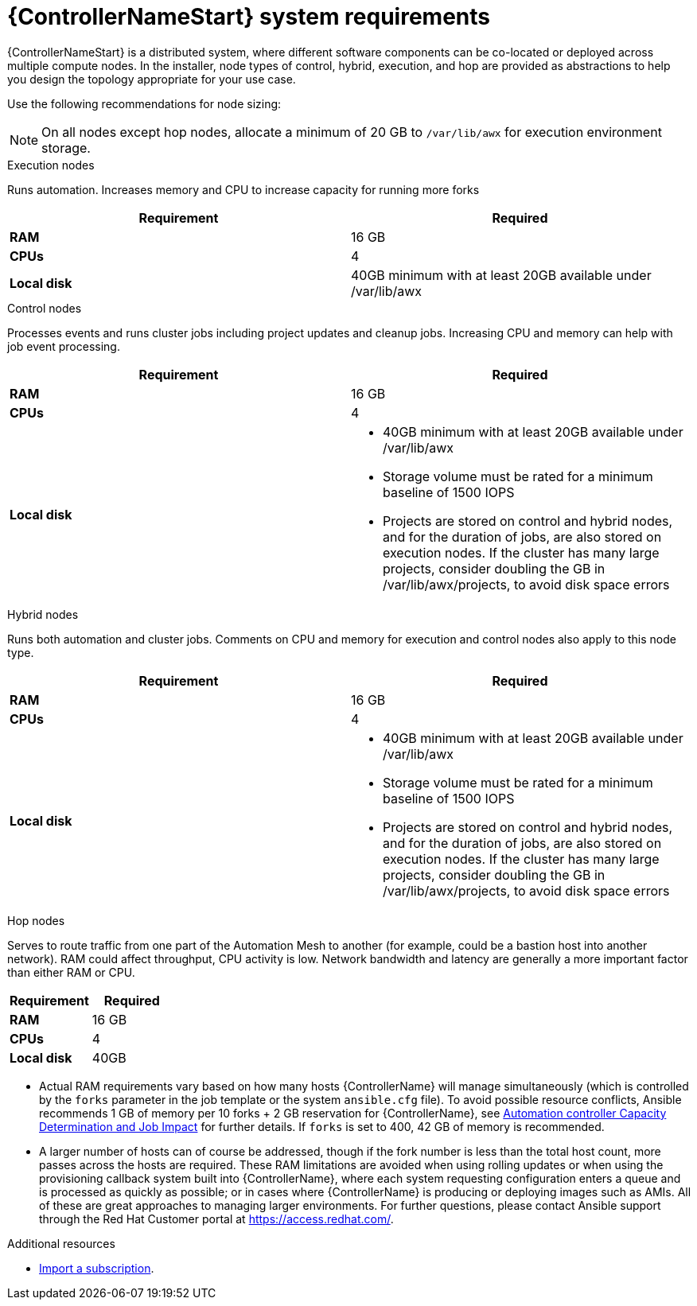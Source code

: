 [id="ref-controller-system-requirements"]

= {ControllerNameStart} system requirements

{ControllerNameStart} is a distributed system, where different software components can be co-located or deployed across multiple compute nodes.
In the installer, node types of control, hybrid, execution, and hop are provided as abstractions to help you design the topology appropriate for your use case.

Use the following recommendations for node sizing:

[NOTE]
====
On all nodes except hop nodes, allocate a minimum of 20 GB to `/var/lib/awx` for execution environment storage.
====

.Execution nodes
Runs automation. Increases memory and CPU to increase capacity for running more forks

[cols="a,a",options="header"]
|===
h| Requirement | Required
| *RAM* | 16 GB
| *CPUs* | 4
| *Local disk* | 40GB minimum with at least 20GB available under /var/lib/awx
|===

.Control nodes
Processes events and runs cluster jobs including project updates and cleanup jobs.
Increasing CPU and memory can help with job event processing.

[cols="a,a",options="header"]
|===
h| Requirement | Required
| *RAM* | 16 GB
| *CPUs* | 4
| *Local disk* a|
* 40GB minimum with at least 20GB available under /var/lib/awx
* Storage volume must be rated for a minimum baseline of 1500 IOPS
* Projects are stored on control and hybrid nodes, and for the duration of jobs, are also stored on execution nodes. If the cluster has many large projects, consider doubling the GB in /var/lib/awx/projects, to avoid disk space errors
|===

.Hybrid nodes
Runs both automation and cluster jobs.
Comments on CPU and memory for execution and control nodes also apply to this node type.

[cols="a,a",options="header"]
|===
h| Requirement | Required
| *RAM* | 16 GB
| *CPUs* | 4
| *Local disk* a|
* 40GB minimum with at least 20GB available under /var/lib/awx
* Storage volume must be rated for a minimum baseline of 1500 IOPS
* Projects are stored on control and hybrid nodes, and for the duration of jobs, are also stored on execution nodes. If the cluster has many large projects, consider doubling the GB in /var/lib/awx/projects, to avoid disk space errors
|===

.Hop nodes
Serves to route traffic from one part of the Automation Mesh to another (for example, could be a bastion host into another network).
RAM could affect throughput, CPU activity is low.
Network bandwidth and latency are generally a more important factor than either RAM or CPU.

[cols="a,a",options="header"]
|===
h| Requirement | Required
| *RAM* | 16 GB
| *CPUs* | 4
| *Local disk* | 40GB
|===

* Actual RAM requirements vary based on how many hosts {ControllerName} will manage simultaneously (which is controlled by the `forks` parameter in the job template or the system `ansible.cfg` file).
To avoid possible resource conflicts, Ansible recommends 1 GB of memory per 10 forks + 2 GB reservation for {ControllerName}, see link:https://docs.ansible.com/automation-controller/latest/html/userguide/jobs.html#at-capacity-determination-and-job-impact[Automation controller Capacity Determination and Job Impact] for further details. If `forks` is set to 400, 42 GB of memory is recommended.
* A larger number of hosts can of course be addressed, though if the fork number is less than the total host count, more passes across the hosts are required.
These RAM limitations are avoided when using rolling updates or when using the provisioning callback system built into {ControllerName}, where each system requesting configuration enters a queue and is processed as quickly as possible; or in cases where {ControllerName} is producing or deploying images such as AMIs.
All of these are great approaches to managing larger environments. For further questions, please contact Ansible support through the Red Hat Customer portal at https://access.redhat.com/.

[role="_additional-resources"]
.Additional resources
////
Optional. Delete if not used.

////
* link:https://docs.ansible.com/automation-controller/latest/html/userguide/import_license.html?extIdCarryOver=true&sc_cid=7013a00000388B5AAI[Import a subscription].
